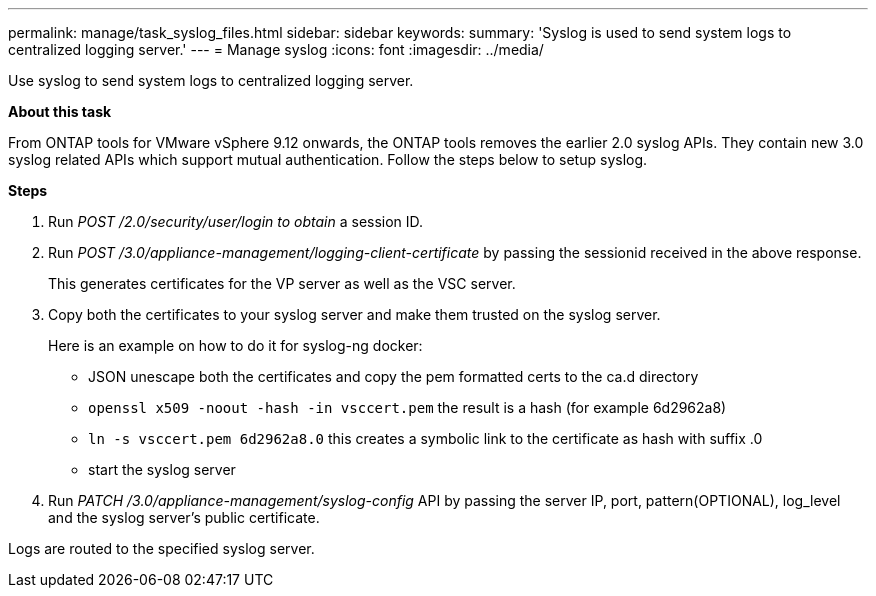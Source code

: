 ---
permalink: manage/task_syslog_files.html
sidebar: sidebar
keywords:
summary: 'Syslog is used to send system logs to centralized logging server.'
---
= Manage syslog
:icons: font
:imagesdir: ../media/

[.lead]
Use syslog to send system logs to centralized logging server.

*About this task*

From ONTAP tools for VMware vSphere 9.12 onwards, the ONTAP tools removes the earlier 2.0 syslog APIs. They contain new 3.0 syslog related APIs which support mutual authentication.
Follow the steps below to setup syslog.

*Steps*

. Run _POST /2.0/security/user/login to obtain_ a session ID.
. Run _POST /3.0/appliance-management/logging-client-certificate_ by passing the sessionid received in the above response.
+
This generates certificates for the VP server as well as the VSC server.
. Copy both the certificates to your syslog server and make them trusted on the syslog server.
+
Here is an example on how to do it for syslog-ng docker:

	- JSON unescape both the certificates and copy the pem formatted certs to the ca.d directory
	- `openssl x509 -noout -hash -in vsccert.pem` the result is a hash (for example 6d2962a8)
    - `ln -s vsccert.pem 6d2962a8.0` this creates a symbolic link to the certificate as hash with suffix .0
    - start the syslog server
. Run _PATCH /3.0/appliance-management/syslog-config_ API by passing the server IP, port, pattern(OPTIONAL), log_level and the syslog server's public certificate.

Logs are routed to the specified syslog server.